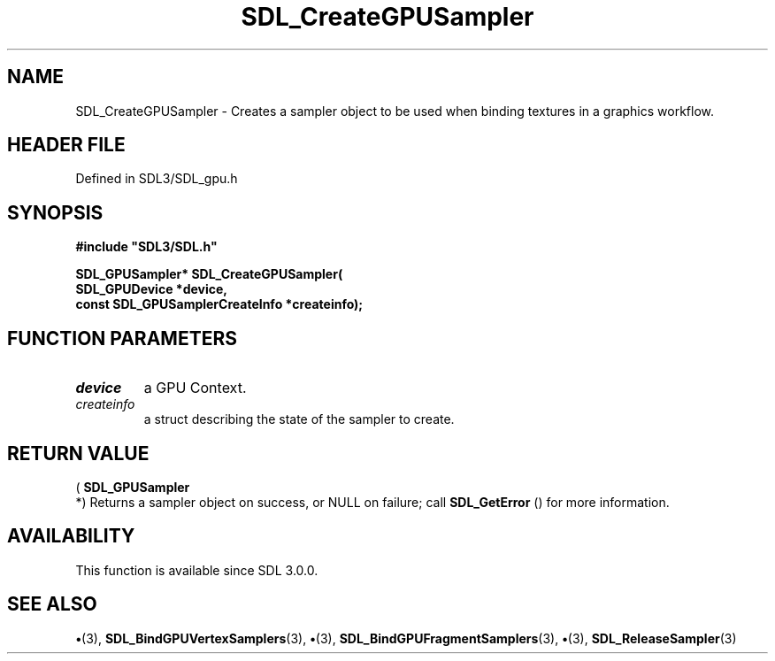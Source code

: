 .\" This manpage content is licensed under Creative Commons
.\"  Attribution 4.0 International (CC BY 4.0)
.\"   https://creativecommons.org/licenses/by/4.0/
.\" This manpage was generated from SDL's wiki page for SDL_CreateGPUSampler:
.\"   https://wiki.libsdl.org/SDL_CreateGPUSampler
.\" Generated with SDL/build-scripts/wikiheaders.pl
.\"  revision SDL-preview-3.1.3
.\" Please report issues in this manpage's content at:
.\"   https://github.com/libsdl-org/sdlwiki/issues/new
.\" Please report issues in the generation of this manpage from the wiki at:
.\"   https://github.com/libsdl-org/SDL/issues/new?title=Misgenerated%20manpage%20for%20SDL_CreateGPUSampler
.\" SDL can be found at https://libsdl.org/
.de URL
\$2 \(laURL: \$1 \(ra\$3
..
.if \n[.g] .mso www.tmac
.TH SDL_CreateGPUSampler 3 "SDL 3.1.3" "Simple Directmedia Layer" "SDL3 FUNCTIONS"
.SH NAME
SDL_CreateGPUSampler \- Creates a sampler object to be used when binding textures in a graphics workflow\[char46]
.SH HEADER FILE
Defined in SDL3/SDL_gpu\[char46]h

.SH SYNOPSIS
.nf
.B #include \(dqSDL3/SDL.h\(dq
.PP
.BI "SDL_GPUSampler* SDL_CreateGPUSampler(
.BI "    SDL_GPUDevice *device,
.BI "    const SDL_GPUSamplerCreateInfo *createinfo);
.fi
.SH FUNCTION PARAMETERS
.TP
.I device
a GPU Context\[char46]
.TP
.I createinfo
a struct describing the state of the sampler to create\[char46]
.SH RETURN VALUE
(
.BR SDL_GPUSampler
 *) Returns a sampler object on success,
or NULL on failure; call 
.BR SDL_GetError
() for more
information\[char46]

.SH AVAILABILITY
This function is available since SDL 3\[char46]0\[char46]0\[char46]

.SH SEE ALSO
.BR \(bu (3),
.BR SDL_BindGPUVertexSamplers (3),
.BR \(bu (3),
.BR SDL_BindGPUFragmentSamplers (3),
.BR \(bu (3),
.BR SDL_ReleaseSampler (3)
